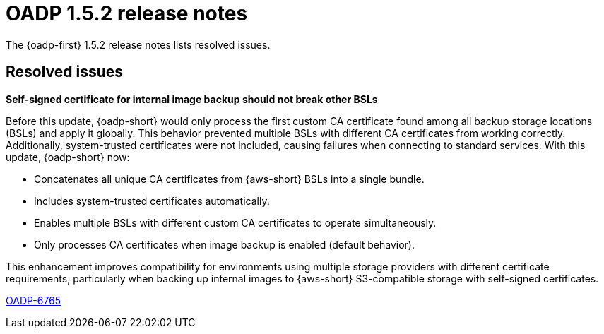 // Module included in the following assemblies:
//
// * backup_and_restore/oadp-1-5-release-notes.adoc

:_mod-docs-content-type: REFERENCE

[id="oadp-1-5-2-release-notes_{context}"]
= OADP 1.5.2 release notes

[role="_abstract"]
The {oadp-first} 1.5.2 release notes lists resolved issues.

[id="resolved-issues-1-5-2_{context}"]
== Resolved issues

*Self-signed certificate for internal image backup should not break other BSLs*

Before this update, {oadp-short} would only process the first custom CA certificate found among all backup storage locations (BSLs) and apply it globally. This behavior prevented multiple BSLs with different CA certificates from working correctly. 
Additionally, system-trusted certificates were not included, causing failures when connecting to standard services.
With this update, {oadp-short} now:

* Concatenates all unique CA certificates from {aws-short} BSLs into a single bundle.
* Includes system-trusted certificates automatically.
* Enables multiple BSLs with different custom CA certificates to operate simultaneously.
* Only processes CA certificates when image backup is enabled (default behavior).

This enhancement improves compatibility for environments using multiple storage providers with different certificate requirements, particularly when backing up internal images to {aws-short} S3-compatible storage with self-signed certificates.

link:https://issues.redhat.com/browse/OADP-6765[OADP-6765]
